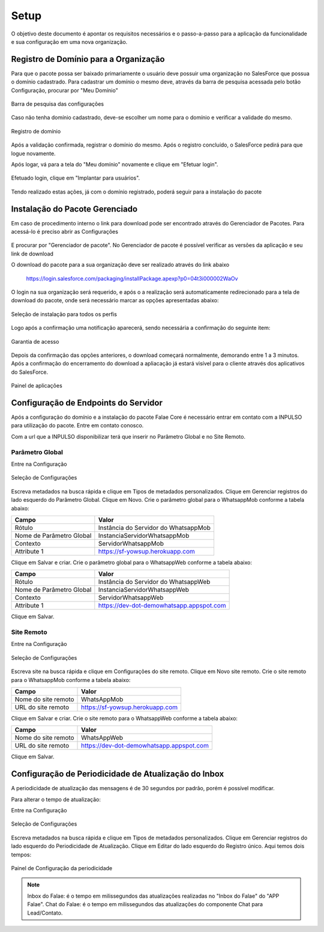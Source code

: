 
#################
Setup
#################

O objetivo deste documento é apontar os requisitos necessários e o passo-a-passo para a aplicação da funcionalidade e sua configuração em uma nova organização.

Registro de Domínio para a Organização
-----------------------

Para que o pacote possa ser baixado primariamente o usuário deve possuir uma organização no SalesForce que possua o domínio cadastrado. Para cadastrar um domínio o mesmo deve, através da barra de pesquisa acessada pelo botão Configuração, procurar por "Meu Domínio"

.. figure:: img/instalacao4.png
    :width: 250px
    :alt: Solidity logo
    :align: center
    
    Barra de pesquisa das configurações

Caso não tenha domínio cadastrado, deve-se escolher um nome para o domínio e verificar a validade do mesmo.

.. figure:: img/instalacao6.png
    :width: 620px
    :alt: Solidity logo
    :align: center
    
    Registro de domínio

Após a validação confirmada, registrar o domínio do mesmo. Após o registro concluído, o SalesForce pedirá para que logue novamente. 

Após logar, vá para a tela do "Meu domínio" novamente e clique em "Efetuar login".

.. figure:: img/instalacao5.png
    :width: 600px
    :alt: Solidity logo
    :align: center

Efetuado login, clique em "Implantar para usuários".

.. figure:: img/instalacao10.png
    :width: 600px
    :alt: Solidity logo
    :align: center
    
Tendo realizado estas ações, já com o domínio registrado, poderá seguir para a instalação do pacote


Instalação do Pacote Gerenciado
-----------------------
Em caso de procedimento interno o link para download pode ser encontrado através do Gerenciador de Pacotes. Para acessá-lo é preciso abrir as Configurações

.. figure:: img/configuracao.png	
    :width: 270px
    :alt: Solidity logo
    :align: center

E procurar por "Gerenciador de pacote". No Gerenciador de pacote é possível verificar as versões da aplicação e seu link de download

O download do pacote para a sua organização deve ser realizado através do link abaixo
         
         https://login.salesforce.com/packaging/installPackage.apexp?p0=04t3i000002WaOv
         
O login na sua organização será requerido, e após o a realização será automaticamente redirecionado para a tela de download do pacote, onde será necessário marcar as opções apresentadas abaixo:

.. figure:: img/instalacao1.png
    :width: 620px
    :alt: Solidity logo
    :align: center
    
    Seleção de instalação para todos os perfis

Logo após a confirmação uma notificação aparecerá, sendo necessária a confirmação do seguinte item:
   
.. figure:: img/instalacao2.png
    :width: 620px
    :alt: Solidity logo
    :align: center
    
    Garantia de acesso
    
Depois da confirmação das opções anteriores, o download começará normalmente, demorando entre 1 a 3 minutos. Após a confirmação do encerramento do download a apliacação já estará visível para o cliente através dos aplicativos do SalesForce.

.. figure:: img/instalacao3.png
    :width: 620px
    :alt: Solidity logo
    :align: center
    
    Painel de aplicações
        
Configuração de Endpoints do Servidor
-----------------------

Após a configuração do domínio e a instalação do pacote Falae Core é necessário entrar em contato com a INPULSO para utilização do pacote. Entre em contato conosco.

Com a url que a INPULSO disponibilizar terá que inserir no Parâmetro Global e no Site Remoto.

Parâmetro Global
~~~~~~~~~~~~

Entre na Configuração

.. figure:: img/configuracao.png
    :width: 350px
    :alt: Solidity logo
    :align: center
    
    Seleção de Configurações
    
Escreva metadados na busca rápida e clique em Tipos de metadados personalizados.
Clique em Gerenciar registros do lado esquerdo do Parâmetro Global.
Clique em Novo.
Crie o parâmetro global para o WhatsappMob conforme a tabela abaixo:

+----------------------------+--------------------------------------+
| Campo                      | Valor                                | 
+============================+======================================+
| Rótulo                     | Instância do Servidor do WhatsappMob | 
+----------------------------+--------------------------------------+
| Nome de Parâmetro Global   | InstanciaServidorWhatsappMob         |
+----------------------------+--------------------------------------+
| Contexto                   | ServidorWhatsappMob                  | 
+----------------------------+--------------------------------------+
| Attribute 1                | https://sf-yowsup.herokuapp.com      | 
+----------------------------+--------------------------------------+

Clique em Salvar e criar.
Crie o parâmetro global para o WhatsappWeb conforme a tabela abaixo:

+----------------------------+------------------------------------------+
| Campo                      | Valor                                    | 
+============================+==========================================+
| Rótulo                     | Instância do Servidor do WhatsappWeb     | 
+----------------------------+------------------------------------------+
| Nome de Parâmetro Global   | InstanciaServidorWhatsappWeb             |
+----------------------------+------------------------------------------+
| Contexto                   | ServidorWhatsappWeb                      | 
+----------------------------+------------------------------------------+
| Attribute 1                | https://dev-dot-demowhatsapp.appspot.com | 
+----------------------------+------------------------------------------+

Clique em Salvar.

Site Remoto
~~~~~~~~~~~~

Entre na Configuração

.. figure:: img/configuracao.png
    :width: 350px
    :alt: Solidity logo
    :align: center
    
    Seleção de Configurações
    
Escreva site na busca rápida e clique em Configurações do site remoto.
Clique em Novo site remoto.
Crie o site remoto para o WhatsappMob conforme a tabela abaixo:

+----------------------------+------------------------------------------+
| Campo                      | Valor                                    | 
+============================+==========================================+
| Nome do site remoto        | WhatsAppMob                              | 
+----------------------------+------------------------------------------+
| URL do site remoto         | https://sf-yowsup.herokuapp.com          |
+----------------------------+------------------------------------------+

Clique em Salvar e criar.
Crie o site remoto para o WhatsappWeb conforme a tabela abaixo:

+----------------------------+------------------------------------------+
| Campo                      | Valor                                    | 
+============================+==========================================+
| Nome do site remoto        | WhatsAppWeb                              | 
+----------------------------+------------------------------------------+
| URL do site remoto         | https://dev-dot-demowhatsapp.appspot.com |
+----------------------------+------------------------------------------+

Clique em Salvar.

    
Configuração de Periodicidade de Atualização do Inbox
-----------------------
	
A periodicidade de atualização das mensagens é de 30 segundos por padrão, porém é possível modificar.

Para alterar o tempo de atualização:

Entre na Configuração

.. figure:: img/configuracao.png
    :width: 350px
    :alt: Solidity logo
    :align: center
    
    Seleção de Configurações

Escreva metadados na busca rápida e clique em Tipos de metadados personalizados.
Clique em Gerenciar registros do lado esquerdo do Periodicidade de Atualização.
Clique em Editar do lado esquerdo do Registro único.
Aqui temos dois tempos:

.. figure:: img/instalacao8.png
    :width: 480px
    :alt: Solidity logo
    :align: center
    
    Painel de Configuração da periodicidade

.. Note:: Inbox do Falae: é o tempo em milissegundos das atualizações realizadas no "Inbox do Falae" do "APP Falae".
   Chat do Falae: é o tempo em milissegundos das atualizações do componente Chat para Lead/Contato.


